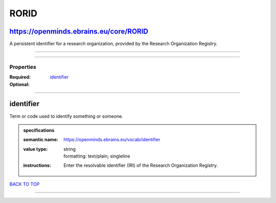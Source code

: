 #####
RORID
#####

https://openminds.ebrains.eu/core/RORID
---------------------------------------

A persistent identifier for a research organization, provided by the Research Organization Registry.

------------

------------

**********
Properties
**********

:Required:
:Optional: `identifier <identifier_heading_>`_

------------

.. _identifier_heading:

identifier
----------

Term or code used to identify something or someone.

.. admonition:: specifications

   :semantic name: https://openminds.ebrains.eu/vocab/identifier
   :value type: | string
                | formatting: text/plain; singleline
   :instructions: Enter the resolvable identifier (IRI) of the Research Organization Registry.

`BACK TO TOP <RORID_>`_

------------

